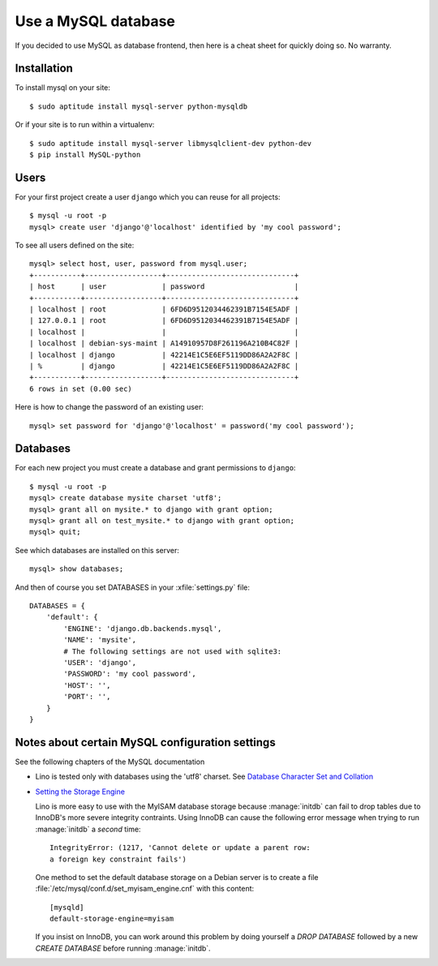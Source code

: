 ====================
Use a MySQL database
====================

If you decided to use MySQL as database frontend, 
then here is a cheat sheet for quickly doing so.
No warranty.

Installation
============

To install mysql on your site::

    $ sudo aptitude install mysql-server python-mysqldb
    
Or if your site is to run within a virtualenv::
    
    $ sudo aptitude install mysql-server libmysqlclient-dev python-dev
    $ pip install MySQL-python

Users
=====
    
For your first project create a user ``django`` which you can reuse
for all projects::
    
    $ mysql -u root -p 
    mysql> create user 'django'@'localhost' identified by 'my cool password';

To see all users defined on the site::

    mysql> select host, user, password from mysql.user;
    +-----------+------------------+------------------------------+
    | host      | user             | password                     |
    +-----------+------------------+------------------------------+
    | localhost | root             | 6FD6D9512034462391B7154E5ADF |
    | 127.0.0.1 | root             | 6FD6D9512034462391B7154E5ADF |
    | localhost |                  |                              |
    | localhost | debian-sys-maint | A14910957D8F261196A210B4C82F |
    | localhost | django           | 42214E1C5E6EF5119DD86A2A2F8C |
    | %         | django           | 42214E1C5E6EF5119DD86A2A2F8C |
    +-----------+------------------+------------------------------+
    6 rows in set (0.00 sec)


Here is how to change the password of an existing user::

    mysql> set password for 'django'@'localhost' = password('my cool password');


Databases
=========

For each new project you must create a database and grant permissions
to ``django``::
    
    $ mysql -u root -p 
    mysql> create database mysite charset 'utf8';
    mysql> grant all on mysite.* to django with grant option;
    mysql> grant all on test_mysite.* to django with grant option;
    mysql> quit;


See which databases are installed on this server::

    mysql> show databases;


And then of course you set DATABASES in your :xfile:`settings.py` 
file::

    DATABASES = {
        'default': {
            'ENGINE': 'django.db.backends.mysql', 
            'NAME': 'mysite',                     
            # The following settings are not used with sqlite3:
            'USER': 'django',
            'PASSWORD': 'my cool password',
            'HOST': '',                      
            'PORT': '',                      
        }
    }



Notes about certain MySQL configuration settings
================================================

See the following chapters of the MySQL documentation

-  Lino is tested only with databases using the 'utf8' charset.
   See `Database Character Set and Collation
   <http://dev.mysql.com/doc/refman/5.0/en/charset-database.html>`_

- `Setting the Storage Engine
  <http://dev.mysql.com/doc/refman/5.1/en/storage-engine-setting.html>`_
   
  Lino is more easy to use with the MyISAM database storage because
  :manage:`initdb` can fail to drop tables due to InnoDB's more severe
  integrity contraints.  Using InnoDB can cause the following error
  message when trying to run :manage:`initdb` a *second* time::

    IntegrityError: (1217, 'Cannot delete or update a parent row: 
    a foreign key constraint fails')

  One method to set the default database storage on a Debian server is
  to create a file :file:`/etc/mysql/conf.d/set_myisam_engine.cnf`
  with this content::

    [mysqld]
    default-storage-engine=myisam

  If you insist on InnoDB, you can work around this problem by doing
  yourself a `DROP DATABASE` followed by a new `CREATE DATABASE`
  before running :manage:`initdb`.






